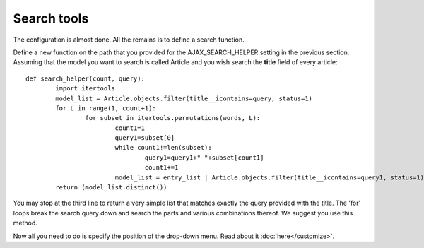 Search tools
============

The configuration is almost done. All the remains is to define a search function.    
     
Define a new function on the path that you provided for the AJAX_SEARCH_HELPER setting in the previous section. Assuming that the model you want to search is called Article and you wish search the **title** field of every article::

		def search_helper(count, query):
			import itertools
			model_list = Article.objects.filter(title__icontains=query, status=1)
			for L in range(1, count+1):
				for subset in itertools.permutations(words, L):
					count1=1
					query1=subset[0]
					while count1!=len(subset):
						query1=query1+" "+subset[count1]
						count1+=1
					model_list = entry_list | Article.objects.filter(title__icontains=query1, status=1)
			return (model_list.distinct())

You may stop at the third line to return a very simple list that matches exactly the query provided with the title. The 'for' loops break the search query down and search the parts and various combinations thereof. We suggest you use this method.    
    
Now all you need to do is specify the position of the drop-down menu. Read about it :doc:`here</customize>`.
